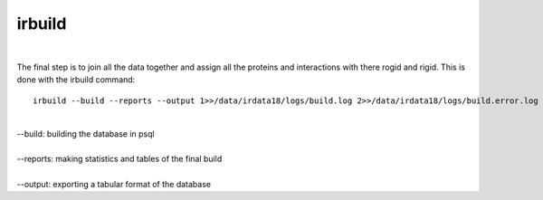 irbuild
=======
| 
The final step is to join all the data together and assign all the proteins and interactions with there rogid and rigid.
This is done with the irbuild command::

	irbuild --build --reports --output 1>>/data/irdata18/logs/build.log 2>>/data/irdata18/logs/build.error.log &
| 
| --build: building the database in psql
| 
| --reports: making statistics and tables of the final build
| 
| --output: exporting a tabular format of the database

